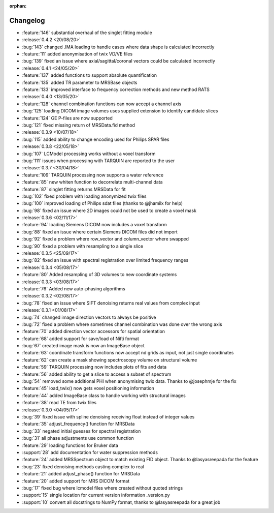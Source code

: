 :orphan:

=========
Changelog
=========

* :feature:`146` substantial overhaul of the singlet fitting module
* :release:`0.4.2 <20/08/20>`
* :bug:`143` changed .IMA loading to handle cases where data shape is calculated incorrectly
* :feature:`11` added anonymisation of twix VD/VE files
* :bug:`139` fixed an issue where axial/sagittal/coronal vectors could be calculated incorrectly
* :release:`0.4.1 <24/05/20>`
* :feature:`137` added functions to support absolute quantification
* :feature:`135` added TR parameter to MRSBase objects
* :feature:`133` improved interface to frequency correction methods and new method RATS
* :release:`0.4.0 <13/05/20>`
* :feature:`128` channel combination functions can now accept a channel axis
* :bug:`125` loading DICOM image volumes uses supplied extension to identify candidate slices
* :feature:`124` GE P-files are now supported
* :bug:`121` fixed missing return of MRSData.fid method
* :release:`0.3.9 <10/07/18>`
* :bug:`115` added ability to change encoding used for Philips SPAR files
* :release:`0.3.8 <22/05/18>`
* :bug:`107` LCModel processing works without a voxel transform
* :bug:`111` issues when processing with TARQUIN are reported to the user
* :release:`0.3.7 <30/04/18>`
* :feature:`109` TARQUIN processing now supports a water reference
* :feature:`85` new whiten function to decorrelate multi-channel data
* :feature:`87` singlet fitting returns MRSData for fit
* :bug:`102` fixed problem with loading anonymized twix files
* :bug:`100` improved loading of Philips sdat files (thanks to @jhamilx for help)
* :bug:`98` fixed an issue where 2D images could not be used to create a voxel mask
* :release:`0.3.6 <02/11/17>`
* :feature:`94` loading Siemens DICOM now includes a voxel transform
* :bug:`88` fixed an issue where certain Siemens DICOM files did not import
* :bug:`92` fixed a problem where row_vector and column_vector where swapped
* :bug:`90` fixed a problem with resampling to a single slice
* :release:`0.3.5 <25/09/17>`
* :bug:`82` fixed an issue with spectral registration over limited frequency ranges
* :release:`0.3.4 <05/08/17>`
* :feature:`80` Added resampling of 3D volumes to new coordinate systems
* :release:`0.3.3 <03/08/17>`
* :feature:`76` Added new auto-phasing algorithms
* :release:`0.3.2 <02/08/17>`
* :bug:`78` fixed an issue where SIFT denoising returns real values from complex input
* :release:`0.3.1 <01/08/17>`
* :bug:`74` changed image direction vectors to always be positive
* :bug:`72` fixed a problem where sometimes channel combination was done over the wrong axis
* :feature:`70` added direction vector accessors for spatial orientation
* :feature:`68` added support for save/load of Nifti format
* :bug:`67` created image mask is now an ImageBase object
* :feature:`63` coordinate transform functions now accept nd grids as input, not just single coordinates
* :feature:`62` can create a mask showing spectroscopy volume on structural volume
* :feature:`59` TARQUIN processing now includes plots of fits and data
* :feature:`56` added ability to get a slice to access a subset of spectrum
* :bug:`54` removed some additional PHI when anonymising twix data. Thanks to @josephmje for the fix
* :feature:`45` load_twix() now gets voxel positioning information
* :feature:`44` added ImageBase class to handle working with structural images
* :feature:`38` read TE from twix files
* :release:`0.3.0 <04/05/17>`
* :bug:`39` fixed issue with spline denoising receiving float instead of integer values
* :feature:`35` adjust_frequency() function for MRSData
* :bug:`33` negated initial guesses for spectral registration
* :bug:`31` all phase adjustments use common function
* :feature:`29` loading functions for Bruker data
* :support:`28` add documentation for water suppression methods
* :feature:`24` added MRSSpectrum object to match existing FID object. Thanks to @lasyasreepada for the feature
* :bug:`23` fixed denoising methods casting complex to real
* :feature:`21` added adjust_phase() function for MRSData
* :feature:`20` added support for MRS DICOM format
* :bug:`17` fixed bug where lcmodel files where created without quoted strings
* :support:`15` single location for current version information _version.py
* :support:`10` convert all docstrings to NumPy format, thanks to @lasyasreepada for a great job
